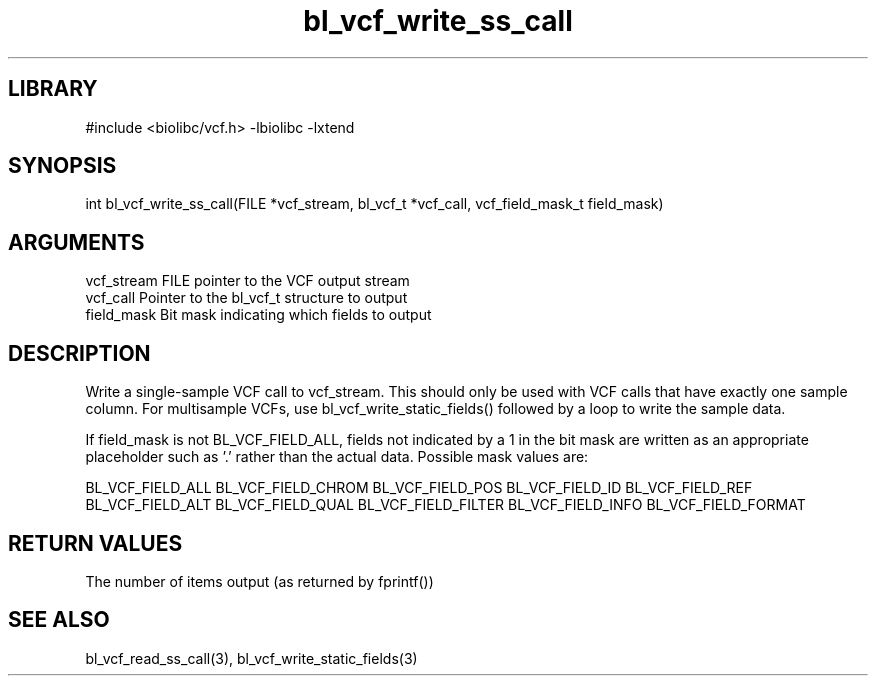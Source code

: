 \" Generated by c2man from bl_vcf_write_ss_call.c
.TH bl_vcf_write_ss_call 3

.SH LIBRARY
\" Indicate #includes, library name, -L and -l flags
#include <biolibc/vcf.h>
-lbiolibc -lxtend

\" Convention:
\" Underline anything that is typed verbatim - commands, etc.
.SH SYNOPSIS
.PP
int     bl_vcf_write_ss_call(FILE *vcf_stream, bl_vcf_t *vcf_call,
vcf_field_mask_t field_mask)

.SH ARGUMENTS
.nf
.na
vcf_stream  FILE pointer to the VCF output stream
vcf_call    Pointer to the bl_vcf_t structure to output
field_mask  Bit mask indicating which fields to output
.ad
.fi

.SH DESCRIPTION

Write a single-sample VCF call to vcf_stream.
This should only be used with VCF calls that have exactly one
sample column.  For multisample VCFs, use bl_vcf_write_static_fields()
followed by a loop to write the sample data.

If field_mask is not BL_VCF_FIELD_ALL, fields not indicated by a 1
in the bit mask are written as an appropriate placeholder such as '.'
rather than the actual data.  Possible mask values are:

BL_VCF_FIELD_ALL
BL_VCF_FIELD_CHROM
BL_VCF_FIELD_POS
BL_VCF_FIELD_ID
BL_VCF_FIELD_REF
BL_VCF_FIELD_ALT
BL_VCF_FIELD_QUAL
BL_VCF_FIELD_FILTER
BL_VCF_FIELD_INFO
BL_VCF_FIELD_FORMAT

.SH RETURN VALUES

The number of items output (as returned by fprintf())

.SH SEE ALSO

bl_vcf_read_ss_call(3), bl_vcf_write_static_fields(3)

